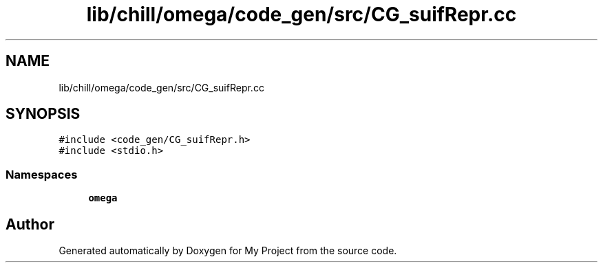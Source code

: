 .TH "lib/chill/omega/code_gen/src/CG_suifRepr.cc" 3 "Sun Jul 12 2020" "My Project" \" -*- nroff -*-
.ad l
.nh
.SH NAME
lib/chill/omega/code_gen/src/CG_suifRepr.cc
.SH SYNOPSIS
.br
.PP
\fC#include <code_gen/CG_suifRepr\&.h>\fP
.br
\fC#include <stdio\&.h>\fP
.br

.SS "Namespaces"

.in +1c
.ti -1c
.RI " \fBomega\fP"
.br
.in -1c
.SH "Author"
.PP 
Generated automatically by Doxygen for My Project from the source code\&.

